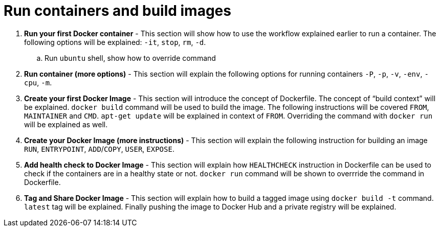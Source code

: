 = Run containers and build images

. *Run your first Docker container* - This section will show how to use the workflow explained earlier to run a container. The following options will be explained: `-it`, `stop`, `rm`, `-d`.
.. Run `ubuntu` shell, show how to override command
. *Run container (more options)* - This section will explain the following options for running containers `-P`, `-p`, `-v`, `-env`, `-cpu`, `-m`.
. *Create your first Docker Image* - This section will introduce the concept of Dockerfile. The concept of "`build context`" will be explained. `docker build` command will be used to build the image. The following instructions will be covered `FROM`, `MAINTAINER` and `CMD`. `apt-get update` will be explained in context of `FROM`. Overriding the command with `docker run` will be explained as well.
. *Create your Docker Image (more instructions)* - This section will explain the following instruction for building an image `RUN`, `ENTRYPOINT`, `ADD`/`COPY`, `USER`, `EXPOSE`.
. *Add health check to Docker Image* - This section will explain how `HEALTHCHECK` instruction in Dockerfile can be used to check if the containers are in a healthy state or not. `docker run` command will be shown to overrride the command in Dockerfile.
. *Tag and Share Docker Image* - This section will explain how to build a tagged image using `docker build -t` command. `latest` tag will be explained. Finally pushing the image to Docker Hub and a private registry will be explained.
